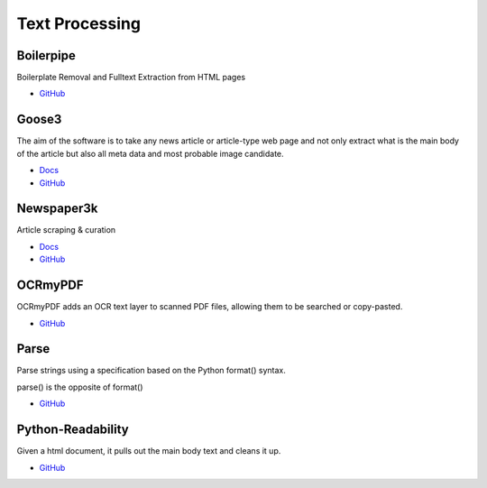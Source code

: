 .. _C3XUfZOvfv:

=======================================
Text Processing
=======================================

Boilerpipe
===========================================================

Boilerplate Removal and Fulltext Extraction from HTML pages

* `GitHub <https://github.com/kohlschutter/boilerpipe>`_


Goose3
===========================================================

The aim of the software is to take any news article or article-type web page and
not only extract what is the main body of the article but also all meta data
and most probable image candidate.

* `Docs <https://goose3.readthedocs.io/en/latest/>`_
* `GitHub <https://github.com/goose3/goose3>`_


Newspaper3k
===========================================================

Article scraping & curation

* `Docs <https://newspaper.readthedocs.io/en/latest/>`_
* `GitHub <https://github.com/codelucas/newspaper>`_


OCRmyPDF
===========================================================

OCRmyPDF adds an OCR text layer to scanned PDF files, allowing them to be
searched or copy-pasted.

* `GitHub <https://github.com/jbarlow83/OCRmyPDF>`_


Parse
===========================================================

Parse strings using a specification based on the Python format() syntax.

parse() is the opposite of format()

* `GitHub <https://github.com/r1chardj0n3s/parse>`_


Python-Readability
===========================================================

Given a html document, it pulls out the main body text and cleans it up.

* `GitHub <https://github.com/buriy/python-readability>`_
